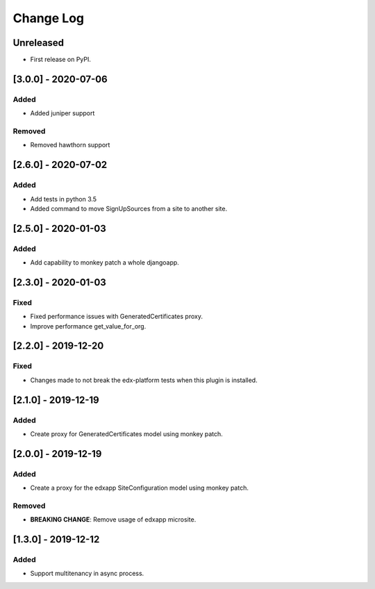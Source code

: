 Change Log
----------

..
   All enhancements and patches to eox-tenant will be documented
   in this file.  It adheres to the structure of http://keepachangelog.com/ ,
   but in reStructuredText instead of Markdown (for ease of incorporation into
   Sphinx documentation and the PyPI description).
   
   This project adheres to Semantic Versioning (http://semver.org/).
.. There should always be an "Unreleased" section for changes pending release.

Unreleased
~~~~~~~~~~

* First release on PyPI.

[3.0.0] - 2020-07-06
~~~~~~~~~~~~~~~~~~~~~~~~~~~~~~~~~~~~~~~~~~~~~

Added
_____

* Added juniper support

Removed
_______

* Removed hawthorn support

[2.6.0] - 2020-07-02
~~~~~~~~~~~~~~~~~~~~~~~~~~~~~~~~~~~~~~~~~~~~~

Added
_____

* Add tests in python 3.5
* Added command to move SignUpSources from a site to another site.

[2.5.0] - 2020-01-03
~~~~~~~~~~~~~~~~~~~~~~~~~~~~~~~~~~~~~~~~~~~~~

Added
_____

* Add capability to monkey patch a whole djangoapp.

[2.3.0] - 2020-01-03
~~~~~~~~~~~~~~~~~~~~~~~~~~~~~~~~~~~~~~~~~~~~~~

Fixed
_____

* Fixed performance issues with GeneratedCertificates proxy.
* Improve performance get_value_for_org.


[2.2.0] - 2019-12-20
~~~~~~~~~~~~~~~~~~~~~~~~~~~~~~~~~~~~~~~~~~~~~~~

Fixed
_____

* Changes made to not break the edx-platform tests when this plugin is
  installed.

[2.1.0] - 2019-12-19
~~~~~~~~~~~~~~~~~~~~~~~~~~~~~~~~~~~~~~~~~~~~~~~

Added
_____

* Create proxy for GeneratedCertificates model using monkey patch.

[2.0.0] - 2019-12-19
~~~~~~~~~~~~~~~~~~~~~~~~~~~~~~~~~~~~~~~~~~~~~~~~

Added
_____

* Create a proxy for the edxapp SiteConfiguration model using monkey patch.

Removed
_______

* **BREAKING CHANGE**: Remove usage of edxapp microsite.

[1.3.0] - 2019-12-12
~~~~~~~~~~~~~~~~~~~~~~~~~~~~~~~~~~~~~~~~~~~~~~~~

Added
_____

* Support multitenancy in async process.
